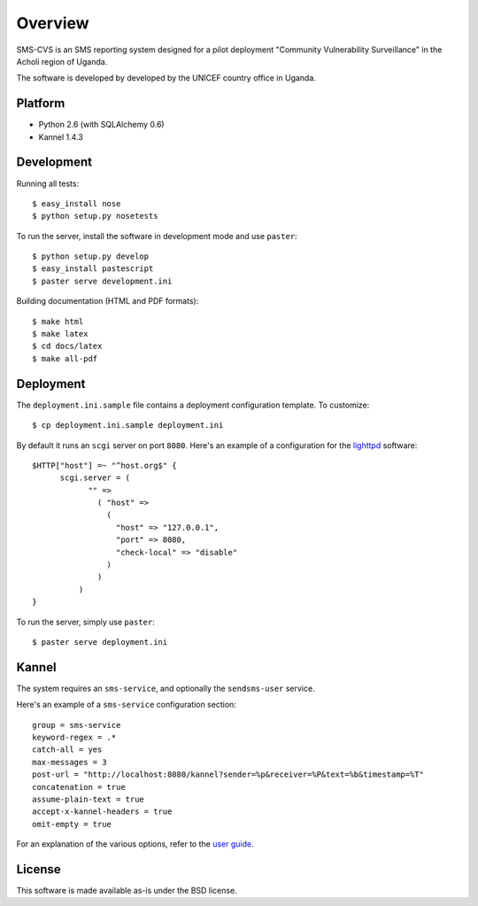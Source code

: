 Overview
========

SMS-CVS is an SMS reporting system designed for a pilot deployment
"Community Vulnerability Surveillance" in the Acholi region of Uganda.

The software is developed by developed by the UNICEF country office in
Uganda.

Platform
--------

- Python 2.6 (with SQLAlchemy 0.6)
- Kannel 1.4.3

Development
-----------

Running all tests::

  $ easy_install nose
  $ python setup.py nosetests

To run the server, install the software in development mode and use
``paster``::

  $ python setup.py develop
  $ easy_install pastescript
  $ paster serve development.ini

Building documentation (HTML and PDF formats)::

  $ make html
  $ make latex
  $ cd docs/latex
  $ make all-pdf

Deployment
----------

The ``deployment.ini.sample`` file contains a deployment configuration
template. To customize::

  $ cp deployment.ini.sample deployment.ini

By default it runs an ``scgi`` server on port ``8080``. Here's an
example of a configuration for the `lighttpd
<http://www.lighttpd.net/>`_ software::

  $HTTP["host"] =~ "^host.org$" {
        scgi.server = (
              "" =>
                ( "host" =>
                  (
                    "host" => "127.0.0.1",
                    "port" => 8080,
                    "check-local" => "disable"
                  )
                )
            )
  }

To run the server, simply use ``paster``::

  $ paster serve deployment.ini

Kannel
------

The system requires an ``sms-service``, and optionally the
``sendsms-user`` service.

Here's an example of a ``sms-service`` configuration section::

  group = sms-service
  keyword-regex = .*
  catch-all = yes
  max-messages = 3
  post-url = "http://localhost:8080/kannel?sender=%p&receiver=%P&text=%b&timestamp=%T"
  concatenation = true
  assume-plain-text = true
  accept-x-kannel-headers = true
  omit-empty = true

For an explanation of the various options, refer to the `user guide
<www.kannel.org/download/1.4.3/userguide-1.4.3/userguide.html>`_.

License
-------

This software is made available as-is under the BSD license.
